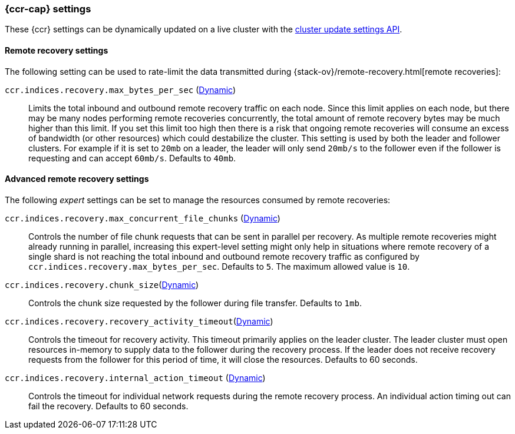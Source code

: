 [role="xpack"]
[[ccr-settings]]
=== {ccr-cap} settings

These {ccr} settings can be dynamically updated on a live cluster with the
<<cluster-update-settings,cluster update settings API>>.

[float]
[[ccr-recovery-settings]]
==== Remote recovery settings

The following setting can be used to rate-limit the data transmitted during
{stack-ov}/remote-recovery.html[remote recoveries]:

`ccr.indices.recovery.max_bytes_per_sec` (<<cluster-update-settings,Dynamic>>)::
Limits the total inbound and outbound remote recovery traffic on each node.
Since this limit applies on each node, but there may be many nodes performing
remote recoveries concurrently, the total amount of remote recovery bytes may be
much higher than this limit. If you set this limit too high then there is a risk
that ongoing remote recoveries will consume an excess of bandwidth (or other
resources) which could destabilize the cluster. This setting is used by both the
leader and follower clusters. For example if it is set to `20mb` on a leader,
the leader will only send `20mb/s` to the follower even if the follower is
requesting and can accept `60mb/s`. Defaults to `40mb`.

[float]
[[ccr-advanced-recovery-settings]]
==== Advanced remote recovery settings

The following _expert_ settings can be set to manage the resources consumed by
remote recoveries:

`ccr.indices.recovery.max_concurrent_file_chunks` (<<cluster-update-settings,Dynamic>>)::
Controls the number of file chunk requests that can be sent in parallel per
recovery. As multiple remote recoveries might already running in parallel,
increasing this expert-level setting might only help in situations where remote
recovery of a single shard is not reaching the total inbound and outbound remote recovery traffic as configured by `ccr.indices.recovery.max_bytes_per_sec`.
Defaults to `5`. The maximum allowed value is `10`.

`ccr.indices.recovery.chunk_size`(<<cluster-update-settings,Dynamic>>)::
Controls the chunk size requested by the follower during file transfer. Defaults to
`1mb`.

`ccr.indices.recovery.recovery_activity_timeout`(<<cluster-update-settings,Dynamic>>)::
Controls the timeout for recovery activity. This timeout primarily applies on
the leader cluster. The leader cluster must open resources in-memory to supply
data to the follower during the recovery process. If the leader does not receive recovery requests from the follower for this period of time, it will close the resources. Defaults to 60 seconds.

`ccr.indices.recovery.internal_action_timeout` (<<cluster-update-settings,Dynamic>>)::
Controls the timeout for individual network requests during the remote recovery
process. An individual action timing out can fail the recovery. Defaults to
60 seconds.

